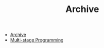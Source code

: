 #+TITLE: Archive

   + [[file:archive.org][Archive]]
   + [[file:2014-08-05-msp.org][Multi-stage Programming]]
